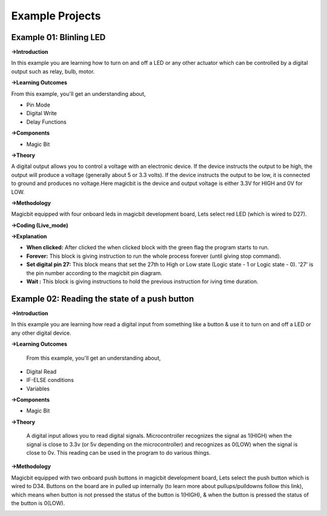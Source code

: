 *********************
**Example Projects**
*********************

Example 01: Blinling LED
=========================

**->Introduction**

In this example you are learning how to turn on and off a LED or any other actuator which can be controlled by a digital output such as relay, bulb, motor.


**->Learning Outcomes**

From this example, you'll get an understanding about,

- Pin Mode

- Digital Write

- Delay Functions

**->Components**

- Magic Bit

**->Theory**

A digital output allows you to control a voltage with an electronic device. If the device instructs the output to be high, the output will produce a voltage (generally about 5 or 3.3 volts). If the device instructs the output to be low, it is connected to ground and produces no voltage.Here magicbit is the device and output voltage is either 3.3V for HIGH and 0V for LOW.

**->Methodology**

Magicbit equipped with four onboard leds in magicbit development board, Lets select red LED (which is wired to D27).

.. image:: https://github.com/HarshaWeerasinghe/MagicBit-with-mBlock/blob/master/Example_Resources/Blinking_LED/image4.png?raw=true

**->Coding (Live_mode)**

.. image:: https://github.com/HarshaWeerasinghe/MagicBit-with-mBlock/blob/master/Example_Resources/Blinking_LED/blink_led_new.png?raw=true

**->Explanation**

- **When clicked:** After clicked the when clicked block with the green flag the program starts to run.
- **Forever:** This block is giving instruction to run the whole process forever (until giving stop command).
- **Set digital pin 27:** This block means that set the 27th to High or Low state (Logic state - 1 or Logic state - 0). '27' is the pin number according to the magicbit pin diagram. 
- **Wait :** This block is giving instructions to hold the previous instruction for iving time duration.

Example 02: Reading the state of a push button
===============================================

**->Introduction**

In this example you are learning how read a digital input from something like a button & use it to turn on and off a LED or any other digital device.

**->Learning Outcomes**

 From this example, you'll get an understanding about,

-  Digital Read
-  IF-ELSE conditions
-  Variables

**->Components**

- Magic Bit

**->Theory**

 A digital input allows you to read digital signals. Microcontroller recognizes the signal as 1(HIGH) when the signal is close to 3.3v (or 5v depending on the microcontroller) and recognizes as 0(LOW) when the signal is close to 0v. This reading can be used in the program to do various things. 

**->Methodology**

Magicbit equipped with two onboard push buttons in magicbit development board, Lets select the push button which is wired to D34. Buttons on the board are in pulled up internally (to learn more about pullups/pulldowns follow this link), which means when button is not pressed the status of the button is 1(HIGH), & when the button is pressed the status of the button is 0(LOW).

.. image:: https://github.com/HarshaWeerasinghe/MagicBit-with-mBlock/blob/master/Example_Resources/Blinking_LED/Pushbutton.png?raw=true




